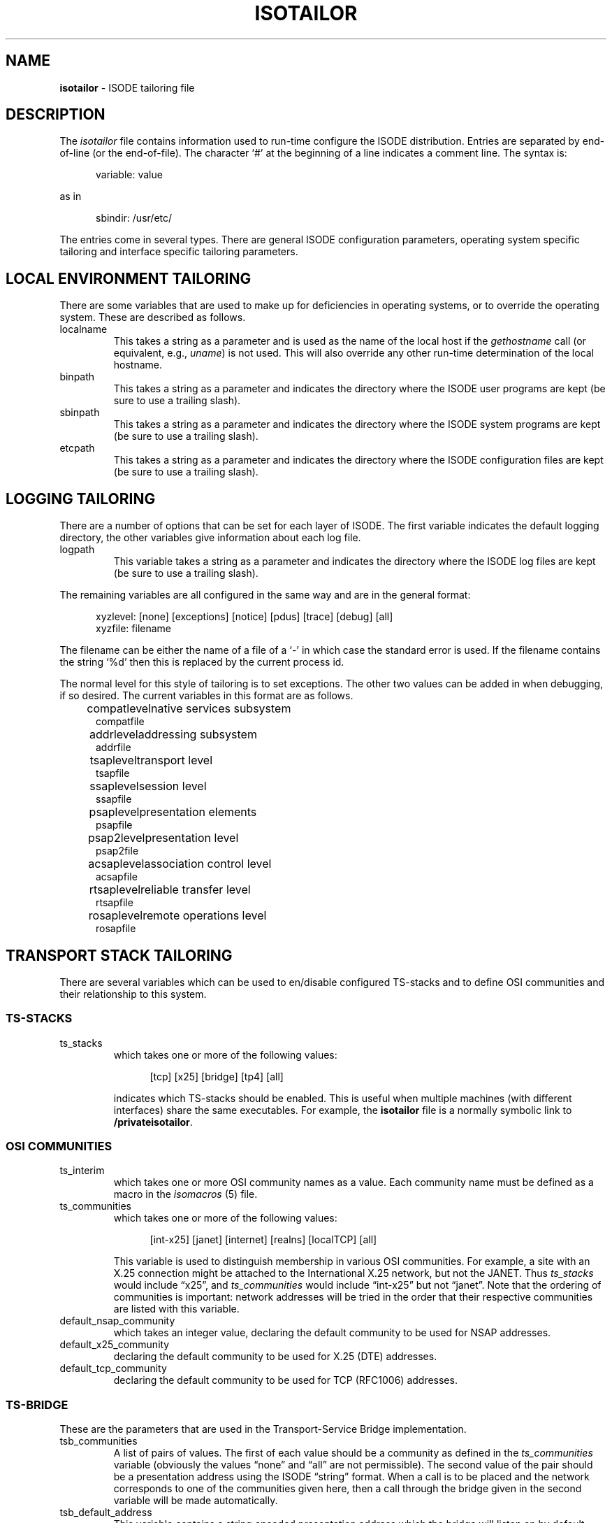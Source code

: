 .TH ISOTAILOR 5 "5 July 1988"
.\" $Header: /f/osi/support/RCS/isotailor.5,v 7.8 91/02/22 09:46:48 mrose Interim $
.\"
.\"
.\" $Log:	isotailor.5,v $
.\" Revision 7.8  91/02/22  09:46:48  mrose
.\" Interim 6.8
.\" 
.\" Revision 7.7  90/11/21  11:37:51  mrose
.\" update
.\" 
.\" Revision 7.6  90/10/29  18:37:21  mrose
.\" updates
.\" 
.\" Revision 7.5  90/07/09  14:50:51  mrose
.\" sync
.\" 
.\" Revision 7.4  90/01/11  18:38:00  mrose
.\" real-sync
.\" 
.\" Revision 7.3  89/12/12  16:14:33  mrose
.\" localHost
.\" 
.\" Revision 7.2  89/11/30  23:51:52  mrose
.\" typo
.\" 
.\" Revision 7.1  89/11/27  10:30:48  mrose
.\" sync
.\" 
.\" Revision 7.0  89/11/23  22:27:37  mrose
.\" Release 6.0
.\" 
.SH NAME
.B isotailor
\- ISODE tailoring file
.SH DESCRIPTION
The \fIisotailor\fR file contains information used to run-time
configure the ISODE distribution.
Entries are separated by end\-of\-line (or the end\-of\-file).
The character `#' at the beginning of a line indicates a comment line.
The syntax is:
.sp
.in +.5i
.nf
variable: value
.fi
.in -.5i
.sp
as in
.sp
.in +.5i
.nf
sbindir: /usr/etc/
.fi
.in -.5i
.PP
The entries come in several types. There are general ISODE
configuration parameters, operating system specific tailoring and
interface specific tailoring parameters.
.SH "LOCAL ENVIRONMENT TAILORING"
There are some variables that are used to make up for deficiencies in
operating systems, or to override the operating system. These are
described as follows.
.IP localname
This takes a string as a parameter and is used as
the name of the local host if the \fIgethostname\fR call
(or equivalent, e.g., \fIuname\fR)
is not used. This will also override any other run-time determination
of the local hostname.
.IP binpath
This takes a string as a parameter and indicates the directory where
the ISODE user programs are kept (be sure to use a trailing slash).
.IP sbinpath
This takes a string as a parameter and indicates the directory where
the ISODE system programs are kept (be sure to use a trailing slash).
.IP etcpath
This takes a string as a parameter and indicates the directory where
the ISODE configuration files are kept (be sure to use a trailing slash).
.SH "LOGGING TAILORING"
There are a number of options that can be set for each layer of ISODE.
The first variable indicates the default logging directory,
the other variables give information about each log file.
.IP logpath
This variable takes a string as a parameter and indicates the
directory where the ISODE log files are kept (be sure to use a
trailing slash). 
.PP
The remaining variables are all configured in the same way and are in
the general format:
.sp
.in +.5i
.nf
xyzlevel: [none] [exceptions] [notice] [pdus] [trace] [debug] [all]
xyzfile: filename
.fi
.in -.5i
.sp
The filename can be either the name of a file of a `\-' in which case
the standard error is used. If the filename contains the string `%d'
then this is replaced by the current process id.
.PP
The normal level for this style of tailoring is to set exceptions. The
other two values can be added in when debugging, if so desired.
The current variables in this format are as follows.
.sp
.in +.5i
.nf
.ta \w'compatlevel  'u
compatlevel	native services subsystem
compatfile
addrlevel	addressing subsystem
addrfile
tsaplevel	transport level
tsapfile
ssaplevel	session level
ssapfile
psaplevel	presentation elements
psapfile
psap2level	presentation level
psap2file
acsaplevel	association control level
acsapfile
rtsaplevel	reliable transfer level
rtsapfile
rosaplevel	remote operations level
rosapfile
.sp
.in -.5i
.fi
.SH "TRANSPORT STACK TAILORING"
There are several variables which can be used to en/disable configured
TS-stacks and to define OSI communities and their relationship
to this system.
.SS "TS-STACKS"
.IP ts_stacks
which takes one or more of the following values:
.sp
.in +.5i
.nf
[tcp] [x25] [bridge] [tp4] [all]
.fi
.in -.5i
.sp
indicates which TS-stacks should be enabled.
This is useful when multiple machines (with different interfaces)
share the same executables.
For example,
the \fB\*(EDisotailor\fR file is a normally symbolic link to
\fB/private\*(EDisotailor\fR.
.SS "OSI COMMUNITIES"
.IP ts_interim
which takes one or more OSI community names as a value.
Each community name must be defined as a macro in the
\fIisomacros\fR\0(5) file.
.IP ts_communities
which takes one or more of the following values:
.sp
.in +.5i
.nf
[int-x25] [janet] [internet] [realns] [localTCP] [all]
.fi
.in -.5i
.sp
This variable is used to distinguish membership in various OSI communities.
For example,
a site with an X.25 connection might be attached to the International X.25
network, but not the JANET.
Thus \fIts_stacks\fR would include \*(lqx25\*(rq,
and \fIts_communities\fR would include \*(lqint-x25\*(rq but not
\*(lqjanet\*(rq.
Note that the ordering of communities is important:
network addresses will be tried in the order that their respective
communities are listed with this variable.
.IP default_nsap_community
which takes an integer value,
declaring the default community to be used for NSAP addresses.
.IP default_x25_community
declaring the default community to be used for X.25 (DTE) addresses.
.IP default_tcp_community
declaring the default community to be used for TCP (RFC1006) addresses.
.SS "TS-BRIDGE"
These are the parameters that are used in the Transport-Service Bridge
implementation.
.IP tsb_communities
A list of pairs of values.
The first of each value should be a community as defined in the
\fIts_communities\fP variable
(obviously the values \*(lqnone\*(rq and \*(lqall\*(rq are not permissible).
The second value of the pair should be a presentation address using
the ISODE \*(lqstring\*(rq format.
When a call is to be placed and the network corresponds to one
of the communities given here, then a call through the bridge given in
the second variable will be made automatically.
.IP tsb_default_address
This variable contains a string encoded presentation address which the
bridge will listen on by default.
This should normally consist of a set of network addresses with no selectors
present.
.PP
Consider the case of a host with access to both the Internet and the
International X.25 network.
This host might have this entry in its \fIisotailor\fR file:
.sp
.in +.5i
.nf
tsb_default_address: Internet=sheriff+17004\\|Int-X25(80)=23426020017299+PID+03018000
.fi
.in -.5i
.sp
This tells the bridge to listen on two network endpoints.
Hosts in the Internet community wishing to reach the International
X.25 community would have this entry in their \fIisotailor\fR file:
.sp
.in +.5i
.nf
tsb_communities: int-x25 Internet=sheriff+17004
.fi
.in -.5i
.sp
Similarly,
hosts in the International X.25 community wishing to reach the
Internet community, would have the entry:
.sp
.in +.5i
.nf
tsb_communities: internet Int-X25(80)=23426020017299+PID+03018000
.fi
.in -.5i
.SH "INTERFACE SPECIFIC TAILORING"
Most interfaces that ISODE runs over have some form of tailoring.
These are usually very dependent on the interface. Each interface
which supports tailoring will now be described.
.SS "General X.25 Tailoring"
There are two specific variables that can be used with any X.25
interface.
.IP x25_local_dte
This is the X.121 address that ISODE processes will listen on
by default.
It may be a full X.121 address or a sub-address.
.IP x25_local_pid
This is the X.25 protocol ID that ISODE processes will listen on by default.
Traditionally, this is the first four octets of the CUDF in hex-notation,
e.g., 03010100.
.PP
There are also three variables for performing address
manipulation as required by some network vendors.
.IP x25_intl_zero
If this has the value `on' then any international DTEs (i.e.
having non\-local DNICs) will have a leading zero introduced
before being passed to the network.
.IP x25_strip_dnic
If this has the value `on' then any local DTEs (i.e. having the
local DNIC) will have this DNIC removed before being passed to
the network.
.IP x25_dnic_prefix
This should be set to the local DNIC (the first four digits of the
DTE) of the host machine.
It should only be set if one or both of the previous two
variables has the value `on'.
.PP
There are also two variables for logging X.25 statistics.
.IP x25level
Defines the level of logging to be used for X.25 statistics logging.
(At present, only \*(lqnotice\*(rq level messages are generated.)
.IP x25file
Defines the filename to be used for X.25 statistics logging.
.SS "SUNLINK X.25"
These setting are only useful when SUN_X25 is defined along with X25.
The effect of these parameters is more fully documented in the Sun manuals.
.IP reverse_charge
Set to 1 or 0 to enable/disable reverse charging.
.IP recvpktsize
.IP sendpktsize
This should be set to one of 0 (default), 16, 32, 64, 128, 256, 512 or
1024 to set the send/receive packet size.
.IP recvwndsize
.IP sendwndsize
This sets the send/receive window sizes. Legal values are 0 (default),
7 and 127.
.IP recvthruput
.IP sendthruput
This sets the sending/receiving throughput values. Legal values are 0
(default) 75, 150, 300, 600, 1200, 2400, 4800, 9600, 19200, 48000.
.IP cug_req
Closed user group request. Set to either 0 or 1.
.IP cug_index
Sets the closed user group index number.
.IP fast_select_type
Sets the fast select parameters. Either 0, 1 or 2.
.IP rpoa_req
.IP rpoa
Recognised private operating agency parameters.
.SS "CAMTEC CCL"
These are used
when the Camtec X.25 is accessed via the
CCL (sockets) mechanism.
.IP x25_outgoing_port
This selects which port on the Camtec card will be used
for outgoing calls, and takes the value A, B or #.
A and B are the two X.21 WAN interfaces and # is the
Ethernet.
Listening is automatically done on all three ports.
.SS "BRIDGE X.25"
These are parameters that are used in the tp0bridge implementation.
.IP x25_bridge_host
The host machine that is running the tp0bridge.
.IP x25_bridge_port
This is the TCP port that is to be used
for bridging.
The default is 146, which should be in defined in /etc/services.
.IP x25_bridge_addr
The X.121 address of the remote host.
.IP x25_bridge_listen
The X.121 address to listen on for incoming calls, on the remote host.
.IP x25_bridge_pid
The protocol ID used for listening along with the previous address.
This is encoded as a string of eight hex digits.
.IP x25_bridge_discrim
A string used to discriminate the network. When attempting to place an
X.25 call with BRIDGE_X25 and real X25 configured in, this string is
used to decide which interface to use. If the string is empty, the
bridge will be used. If it is set to `\-' the bridge will not be used.
If the string is anything else, it is compared against the called
X.121 address. If there is a match, then the bridge is used, otherwise
the real interface is used.
.SH "SESSION SERVICES TAILORING"
Ther are three variables that can be tailored:
.IP ses_abort_timer
The number of seconds to drain on session aborts.
.IP ses_disconnect_timer
The number of seconds to drain on session disconnects.
.IP ses_refuse_timer
The number of seconds to drain on session refuses.
.SH "DIRECTORY SERVICES TAILORING"
There are two variables that can be tailored:
.IP ns_enable
This takes either the string \*(lqon\*(rq or \*(lqoff\*(rq as a parameter.
If \*(lqon\*(rq,
then the \*(lquser-friendly namservice" will be used to perform
name/address resolution.
If the nameservice lookup fails,
the stub-directory will be used as a fallback.
.IP ns_address
This is the transport address of the nameservice.
It is specified using the ISODE \*(lqstring\*(rq format,
e.g.,
.in +.5i
Internet=wp.psi.net+17006
.in -.5i
which indicates that the nameservice lives in the TCP/IP communications domain
on TCP port \*(lq17006\*(rq at host \*(lqwp.psi.net\*(rq.
The nameservice is accessed via the OSI CO-mode transport service,
so other kinds of addresses (e.g., X.25 addresses can be used as well).
.SH "PROGRAM-SPECIFIC TAILORING"
By default
a program-specific tailoring file is consulted before the system\-wide
tailoring file.
The program-specific file is called \fB\&.myname_tailor\fR in the user's
home directory,
where \*(lqmyname\*(rq is the name that the program was invoked with.
.SH FILES
.nf
.ta \w'$HOME/.myname_tailor  'u
\*(EDisotailor   ISODE tailoring file
$HOME/.myname_tailor	program-specific tailoring file
.re
.fi
.SH "SEE ALSO"
\fIThe ISO Development Environment: User's Manual, Volume 2:
Underlying Services\fR, \*(lqThe ISODE Tailoring File\*(rq.
.SH AUTHORS
Marshall T. Rose
.br
Simon Walton,
University College London
